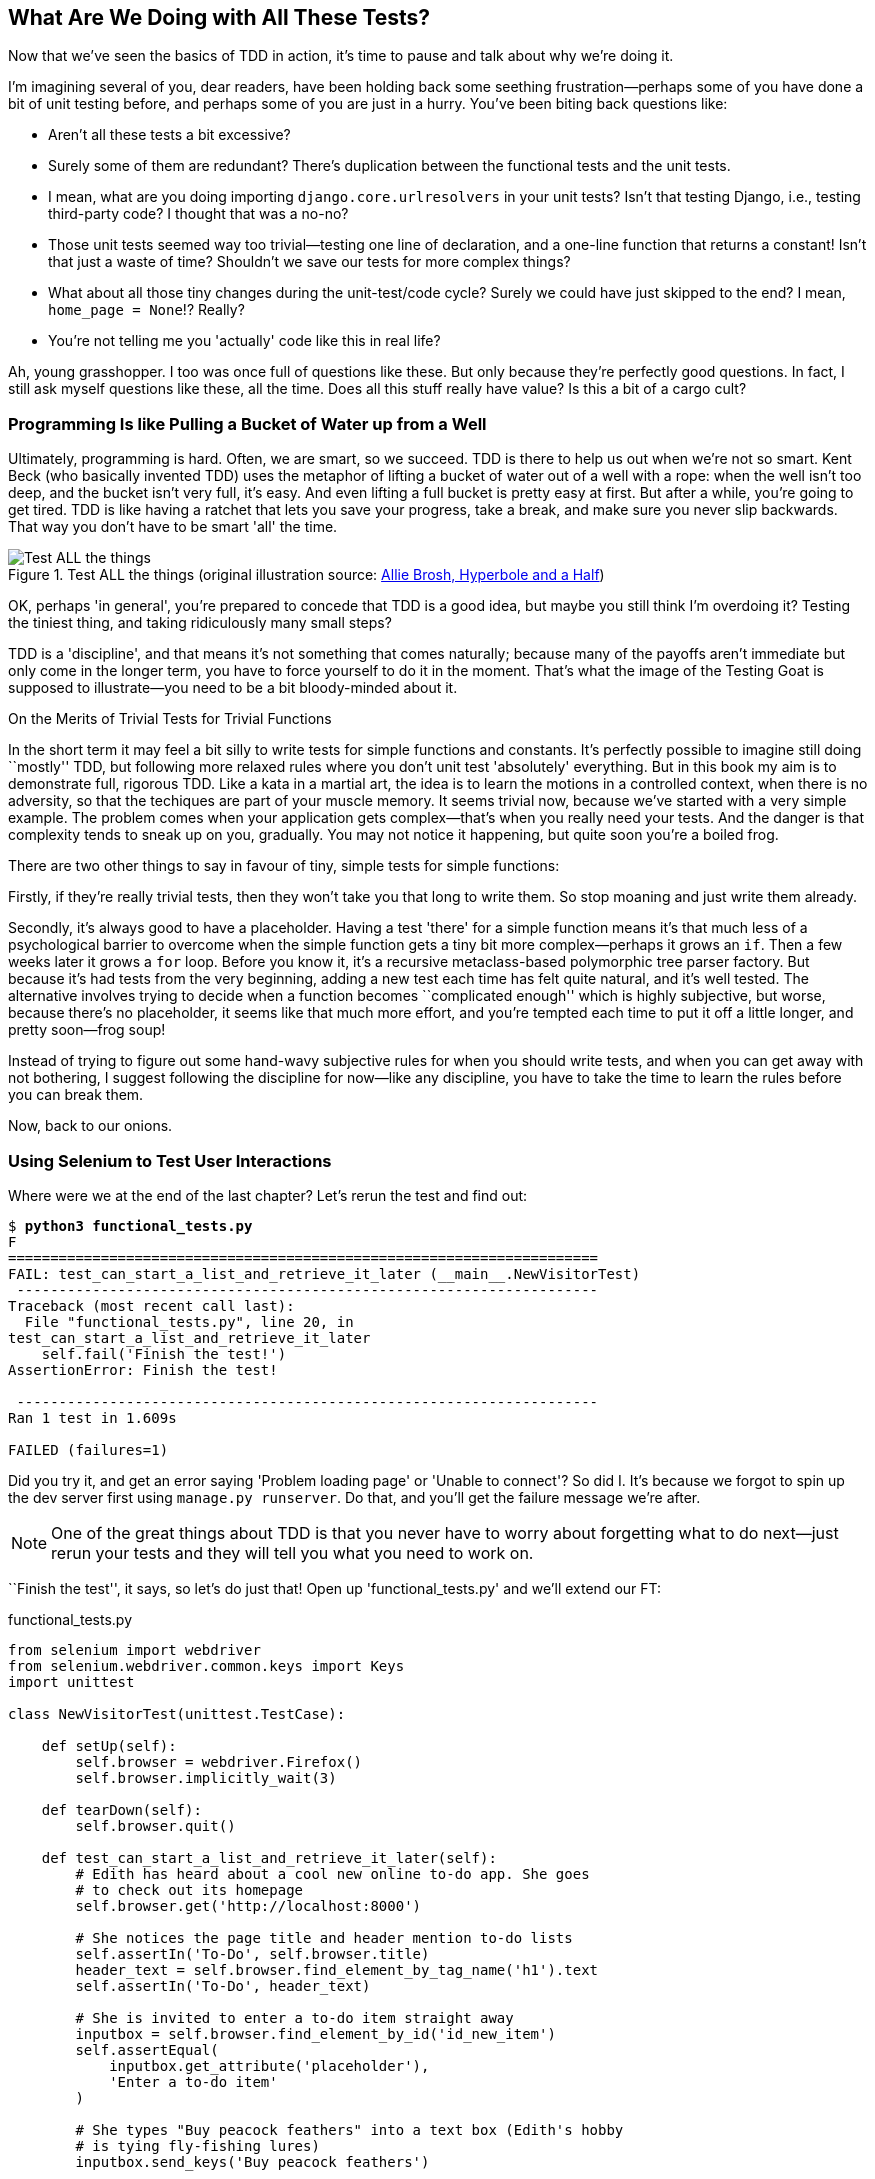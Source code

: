 [[chapter-4]]
What Are We Doing with All These Tests?
---------------------------------------



Now that we've seen the basics of TDD in action, it's time to pause
and talk about why we're doing it.

((("test-driven development (TDD)", "justifications for", id="ix_TDDjustifications",range="startofrange")))
I'm imagining several of you, dear readers, have been holding back
some seething frustration--perhaps some of you have done a bit of unit
testing before, and perhaps some of you are just in a hurry. You've been
biting back questions like:

* Aren't all these tests a bit excessive?

* Surely some of them are redundant? There's duplication between
  the functional tests and the unit tests.

* I mean, what are you doing importing `django.core.urlresolvers` in your
  unit tests?  Isn't that testing Django, i.e., testing third-party code? I
  thought that was a no-no?

* Those unit tests seemed way too trivial--testing one line of declaration,
  and a one-line function that returns a constant! Isn't that just a waste of
  time? Shouldn't we save our tests for more complex things?

* What about all those tiny changes during the unit-test/code cycle?  Surely we
  could have just skipped to the end? I mean, `home_page = None`!? Really?

* You're not telling me you 'actually' code like this in real life?

Ah, young grasshopper. I too was once full of questions like these.  But only
because they're perfectly good questions.  In fact, I still ask myself
questions like these, all the time. Does all this stuff really have value? Is
this a bit of a cargo cult?

Programming Is like Pulling a Bucket of Water up from a Well
~~~~~~~~~~~~~~~~~~~~~~~~~~~~~~~~~~~~~~~~~~~~~~~~~~~~~~~~~~~~

((("Beck, Kent")))
Ultimately, programming is hard.  Often, we are smart, so we succeed.  TDD is
there to help us out when we're not so smart.  Kent Beck (who basically
invented TDD) uses the metaphor of lifting a bucket of water out of a well
with a rope:  when the well isn't too deep, and the bucket isn't very full,
it's easy. And even lifting a full bucket is pretty easy at first.  But after a
while, you're going to get tired. TDD is like having a ratchet that lets you
save your progress, take a break, and make sure you never slip backwards.  That
way you don't have to be smart 'all' the time.

[[figure4-1]]
.Test ALL the things (original illustration source: http://bit.ly/1iXxdYp[Allie Brosh, Hyperbole and a Half])
image::images/twdp_0401.png["Test ALL the things",float="right"]


OK, perhaps 'in general', you're prepared to concede that TDD is a good
idea, but maybe you still think I'm overdoing it?  Testing the tiniest thing,
and taking ridiculously many small steps?

TDD is a 'discipline', and that means it's not something that comes naturally;
because many of the payoffs aren't immediate but only come in the longer term,
you have to force yourself to do it in the moment. That's what the image of the
Testing Goat is supposed to illustrate--you need to be a bit bloody-minded
about it.

.On the Merits of Trivial Tests for Trivial Functions
**********************************************************************
In the short term it may feel a bit silly to write tests for simple
functions and constants.  
((("test-driven development (TDD)", "trivial tests",id="ix_TDDtrivialities",range="startofrange")))
It's perfectly possible to imagine still doing
``mostly'' TDD, but following more relaxed rules where you don't unit test
'absolutely' everything.  But in this book my aim is to demonstrate full,
rigorous TDD. Like a kata in a martial art, the idea is to learn the motions
in a controlled context, when there is no adversity, so that the techiques
are part of your muscle memory. It seems trivial now, because we've started
with a very simple example. The problem comes when your application gets
complex--that's when you really need your tests.  And the danger is that
complexity tends to sneak up on you, gradually.  You may not notice it
happening, but quite soon you're a boiled frog.

There are two other things to say in favour of tiny, simple tests for simple
functions:

Firstly, if they're really trivial tests, then they won't take you that long to
write them. So stop moaning and just write them already.

Secondly, it's always good to have a placeholder.  Having a test 'there' for a
simple function means it's that much less of a psychological barrier to
overcome when the simple function gets a tiny bit more complex--perhaps it
grows an `if`. Then a few weeks later it grows a `for` loop. Before you know
it, it's a recursive metaclass-based polymorphic tree parser factory.  But
because it's had tests from the very beginning, adding a new test each time has
felt quite natural, and it's well tested.  The alternative involves trying to
decide when a function becomes ``complicated enough'' which is highly
subjective, but worse, because there's no placeholder, it seems like that
much more effort, and you're tempted each time to put it off a little longer,
and pretty soon--frog soup!


Instead of trying to figure out some hand-wavy subjective rules for when
you should write tests, and when you can get away with not bothering, I suggest
following the discipline for now--like any discipline, you have to take the
time to learn the rules before you can break them.
(((range="endofrange", startref="ix_TDDtrivialities")))
(((range="endofrange", startref="ix_TDDjustifications")))

**********************************************************************

Now, back to our onions.


Using Selenium to Test User Interactions
~~~~~~~~~~~~~~~~~~~~~~~~~~~~~~~~~~~~~~~~

((("user interaction testing", id="ix_uitesting", range="startofrange")))
((("Selenium", "for user interaction testing", sortas="userinteraction", id="ix_Selenium_for_ui_testing",range="startofrange")))
Where were we at the end of the last chapter? Let's rerun the test and find
out:

[subs="specialcharacters,macros"]
----
$ pass:quotes[*python3 functional_tests.py*]
F
======================================================================
FAIL: test_can_start_a_list_and_retrieve_it_later (__main__.NewVisitorTest)
 ---------------------------------------------------------------------
Traceback (most recent call last):
  File "functional_tests.py", line 20, in
test_can_start_a_list_and_retrieve_it_later
    self.fail('Finish the test!')
AssertionError: Finish the test!

 ---------------------------------------------------------------------
Ran 1 test in 1.609s

FAILED (failures=1)
----


Did you try it, and get an error saying 'Problem loading page' or
'Unable to connect'?  So did I. It's because we forgot to spin up the dev
server first using `manage.py runserver`.  Do that, and you'll get the failure
message we're after.

NOTE: One of the great things about TDD is that you never have to worry about
forgetting what to do next--just rerun your tests and they will tell
you what you need to work on.

``Finish the test'', it says, so let's do just that!  Open up
'functional_tests.py' and we'll extend our FT:


[role="sourcecode"]
.functional_tests.py
[source,python]
----
from selenium import webdriver
from selenium.webdriver.common.keys import Keys
import unittest

class NewVisitorTest(unittest.TestCase):

    def setUp(self):
        self.browser = webdriver.Firefox()
        self.browser.implicitly_wait(3)

    def tearDown(self):
        self.browser.quit()

    def test_can_start_a_list_and_retrieve_it_later(self):
        # Edith has heard about a cool new online to-do app. She goes
        # to check out its homepage
        self.browser.get('http://localhost:8000')

        # She notices the page title and header mention to-do lists
        self.assertIn('To-Do', self.browser.title)
        header_text = self.browser.find_element_by_tag_name('h1').text
        self.assertIn('To-Do', header_text)

        # She is invited to enter a to-do item straight away
        inputbox = self.browser.find_element_by_id('id_new_item')
        self.assertEqual(
            inputbox.get_attribute('placeholder'),
            'Enter a to-do item'
        )

        # She types "Buy peacock feathers" into a text box (Edith's hobby
        # is tying fly-fishing lures)
        inputbox.send_keys('Buy peacock feathers')

        # When she hits enter, the page updates, and now the page lists
        # "1: Buy peacock feathers" as an item in a to-do list table
        inputbox.send_keys(Keys.ENTER)

        table = self.browser.find_element_by_id('id_list_table')
        rows = table.find_elements_by_tag_name('tr')
        self.assertTrue(
            any(row.text == '1: Buy peacock feathers' for row in rows)
        )

        # There is still a text box inviting her to add another item. She
        # enters "Use peacock feathers to make a fly" (Edith is very
        # methodical)
        self.fail('Finish the test!')

        # The page updates again, and now shows both items on her list
        [...]
----

//IDEA: stop using id_new_item, just use name=

We're using several of the methods that Selenium provides to examine web
pages: `find_element_by_tag_name`, `find_element_by_id`, and
`find_element`**`s`**`_by_tag_name` (notice the extra `s`, which means it will
return several elements rather than just one).  We also use `send_keys`,
which is Selenium's way of typing into input elements. You'll also see the
`Keys` class (don't forget to import it), which lets us send special keys
like Enter, but also modifiers like Ctrl.

TIP: Watch out for the difference between the Selenium `find_element_by...`
and `find_elements_by...` functions.  One returns an element, and raises
an exception if it can't find it, whereas the other returns a list, which
may be empty.


((("any function")))
Also, just look at that `any` function. It's a little-known Python built-in.
I don't even need to explain it, do I? Python is such a joy.

((("generator expression")))
((("list comprehension")))
Although, if you're one of my readers who doesn't know Python, what's happening
inside the `any` is a 'generator expression', which is like a 'list
comprehension' but awesomer. You need to read up on this. If you Google it,
you'll find http://bit.ly/1iXxD18[Guido himself explaining it nicely].
Come back and tell me that's not pure joy!

Let's see how it gets on:

[subs="specialcharacters,macros"]
----
$ pass:quotes[*python3 functional_tests.py*]
[...]
selenium.common.exceptions.NoSuchElementException: Message: Unable to locate
element: {"method":"tag name","selector":"h1"}
Stacktrace:
[...]
----

Decoding that, the test is saying it can't find an `<h1>` element on the page.
Let's see what we can do to add that to the HTML of our home page.

Big changes to a functional test are usually a good thing to commit on their
own. I failed to do so in my first draft, and I regretted it later when I
changed my mind and had the change mixed up with a bunch of others.  The more
atomic your commits, the better:

[subs="specialcharacters,quotes"]
----
$ *git diff*  # should show changes to functional_tests.py
$ *git commit -am "Functional test now checks we can input a to-do item"*
----



The ``Don't Test Constants'' Rule, and Templates to the Rescue
~~~~~~~~~~~~~~~~~~~~~~~~~~~~~~~~~~~~~~~~~~~~~~~~~~~~~~~~~~~~~~

((("Don't Test Constants rule")))
Let's take a look at our unit tests, 'lists/tests.py'.  Currently we're looking
for specific HTML strings, but that's not a particularly efficient way of
testing HTML.  In general, one of the rules of unit testing is 'Don't test
constants', and testing HTML as text is a lot like testing a constant.

In other words, if you have some code that says:


[source,python]
----
wibble = 3
----

There's not much point in a test that says:

[source,python]
----
from myprogram import wibble
assert wibble == 3
----

Unit tests are really about testing logic, flow control, and configuration.
Making assertions about exactly what sequence of characters we have in our HTML
strings isn't doing that.

What's more, mangling raw strings in Python really isn't a great way of dealing
with HTML.  There's a much better solution, which is to use templates.  Quite
apart from anything else, if we can keep HTML to one side in a file whose name
ends in '.html', we'll get better syntax highlighting! There are lots of Python
templating frameworks out there, and Django has its own which works very well.
Let's use that.
(((range="endofrange", startref="ix_Selenium_for_ui_testing")))
(((range="endofrange", startref="ix_uitesting")))


Refactoring to Use a Template
^^^^^^^^^^^^^^^^^^^^^^^^^^^^^

((("templates")))
((("refactoring", id="ix_refactoring", range="startofrange")))
What we want to do now is make our view function return exactly the same HTML,
but just using a different process. That's a refactor--when we try to
improve the code 'without changing its functionality'.

That last bit is really important. If you try and add new functionality at the
same time as refactoring, you're much more likely to run into trouble.
Refactoring is actually a whole discipline in itself, and it even has a
reference book: Martin Fowler's http://refactoring.com/[Refactoring].

The first rule is that you can't refactor without tests.  Thankfully, we're doing
TDD, so we're way ahead of the game.  Let's check our tests pass; they will
be what makes sure that our refactoring is behaviour preserving:

[subs="specialcharacters,quotes"]
----
$ *python3 manage.py test*
[...]
OK
----

Great! We'll start by taking our HTML string and putting it into its own file.
Create a directory called 'lists/templates' to keep templates in, and then open
a file at 'lists/templates/home.html', to which we'll transfer our 
HTML:footnote:[Some people like to use another subfolder named after the app
(i.e., 'lists/templates/lists') and then refer to the template as
'lists/home.html'.  This is called "template namespacing". I figured it was
overcomplicated for this small project, but it may be worth it on larger
projects.  There's more in the http://bit.ly/1iXxWZL[Django tutorial].]

[role="sourcecode"]
.lists/templates/home.html
[source,html]
----
<html>
    <title>To-Do lists</title>
</html>
----


Mmmh, syntax-highlighted...much nicer! Now to change our view function:

[role="sourcecode"]
.lists/views.py
[source,python]
----
from django.shortcuts import render

def home_page(request):
    return render(request, 'home.html')
----

Instead of building our own `HttpResponse`, we now use the Django +render+
function.  It takes the request as its first parameter (for reasons we'll go
into later) and the name of the template to render.  Django will automatically
search folders called 'templates' inside any of your apps' directories.  Then
it builds an `HttpResponse` for you, based on the content of the template.


NOTE: Templates are a very powerful feature of Django's, and their main
strength consists of substituting Python variables into HTML text. We're
not using this feature yet, but we will in future chapters.  That's
why we use `render` and (later) `render_to_` `string` rather than, say, manually
reading the file from disk with the built-in `open`.

Let's see if it works:

[subs="specialcharacters,macros,callouts"]
----
$ pass:quotes[*python3 manage.py test*]
[...]
======================================================================
ERROR: test_home_page_returns_correct_html (lists.tests.HomePageTest)<2>
 ---------------------------------------------------------------------
Traceback (most recent call last):
  File "/workspace/superlists/lists/tests.py", line 17, in
test_home_page_returns_correct_html
    response = home_page(request)<3>
  File "/workspace/superlists/lists/views.py", line 5, in home_page
    return render(request, 'home.html')<4>
  File "/usr/local/lib/python3.3/dist-packages/django/shortcuts.py", line 48,
in render
    return HttpResponse(loader.render_to_string(*args, **kwargs),
  File "/usr/local/lib/python3.3/dist-packages/django/template/loader.py", line
170, in render_to_string
    t = get_template(template_name, dirs)
  File "/usr/local/lib/python3.3/dist-packages/django/template/loader.py", line
144, in get_template
    template, origin = find_template(template_name, dirs)
  File "/usr/local/lib/python3.3/dist-packages/django/template/loader.py", line
136, in find_template
    raise TemplateDoesNotExist(name)
django.template.base.TemplateDoesNotExist: home.html<1>

 ---------------------------------------------------------------------
Ran 2 tests in 0.004s
----

Another chance to analyse a traceback:

<1> We start with the error: it can't find the template.

<2> Then we double-check what test is failing: sure enough, it's our test
    of the view HTML.

<3> Then we find the line in our tests that caused the failure: it's when
    we call the `home_page` function.

<4> Finally, we look for the part of our own application code that caused the
    failure: it's when we try and call `render`.


So why can't Django find the template?  It's right where it's supposed to be,
in the 'lists/templates' folder.

The thing is that we haven't yet 'officially' registered our lists app with
Django. Unfortunately, just running the `startapp` command and
having what is obviously an app in your project folder isn't quite enough.  You
have to tell Django that you 'really' mean it, and add it to 'settings.py' as
well. Belt and braces. Open it up and look for a variable called
`INSTALLED_APPS`, to which we'll add `lists`:


[role="sourcecode"]
.superlists/settings.py
[source,python]
----
# Application definition

INSTALLED_APPS = (
    'django.contrib.admin',
    'django.contrib.auth',
    'django.contrib.contenttypes',
    'django.contrib.sessions',
    'django.contrib.messages',
    'django.contrib.staticfiles',
    'lists',
)
----


You can see there's lots of apps already in there by default.  We just need to
add ours, `lists`, to the bottom of the list.  Don't forget the trailing comma--it may not be required, but one day you'll be really annoyed when you forget
it and Python concatenates two strings on different lines...

Now we can try running the tests again:

[subs="specialcharacters,macros"]
----
$ pass:quotes[*python3 manage.py test*]
    [...]
    self.assertTrue(response.content.endswith(b'</html>'))
AssertionError: False is not true
----


Darn, not quite.

NOTE: Depending on whether your text editor insists on adding newlines to the
      end of files, you may not even see this error.  If so, you can safely
      ignore the next bit, and skip straight to where you can see the listing
      says OK.


But it did get further!  It seems it's managed to find our template, but
the last of the three assertions is failing. Apparently there's something wrong
at the end of the output. I had to do a little +print(repr(response.content))+
to debug this, but it turns out that the switch to templates has introduced an
additional newline (`\n`) at the end. We can get them to pass like this:


[role="sourcecode"]
.lists/tests.py
[source,python]
----
self.assertTrue(response.content.strip().endswith(b'</html>'))
----

It's a tiny bit of a cheat, but whitespace at the end of an HTML file really
shouldn't matter to us. Let's try running the tests again:

[subs="specialcharacters,quotes"]
----
$ *python3 manage.py test*
[...]
OK
----

Our refactor of the code is now complete, and the tests mean we're happy that
behaviour is preserved. Now we can change the tests so that they're no longer
testing constants; instead, they should just check that we're rendering the
right template.  Another Django helper function called `render_to_string` is
our friend here:

[role="sourcecode"]
.lists/tests.py
[source,python]
----
from django.template.loader import render_to_string
[...]

    def test_home_page_returns_correct_html(self):
        request = HttpRequest()
        response = home_page(request)
        expected_html = render_to_string('home.html')
        self.assertEqual(response.content.decode(), expected_html)
----

We use `.decode()` to convert the `response.content` bytes into a Python
unicode string, which allows us to compare strings with strings, instead
of bytes with bytes as we did earlier.

The main point, though, is that instead of testing constants we're testing our
implementation. Great!

NOTE: Django has a test client with tools for testing templates, which we'll
use in later chapters. For now we'll use the low-level tools to make sure
we're comfortable with how everything works. No magic!

On Refactoring
~~~~~~~~~~~~~~

((("Beck, Kent")))
That was an absolutely trivial example of refactoring. But, as Kent Beck puts
it in <<tddbe,'Test-Driven Development: By Example'>>, "Am I recommending that
you actually work this way? No. I'm recommending that you be 'able' to work
this way."

In fact, as I was writing this my first instinct was to dive in and change the
test first--make it use the `render_to_string` function straight away,
delete the three superfluous assertions, leaving just a check of the contents
against the expected render, and then go ahead and make the code change.  But
notice how that actually would have left space for me to break things: I could
have defined the template as containing 'any' arbitrary string, instead of
the string with the right `<html>` and `<title>` tags.  

TIP: When refactoring, work on either the code or the tests, but not both at
     once.

((("Refactoring Cat")))
There's always a tendency to skip ahead a couple of steps, to make a couple of
tweaks to the behaviour while you're refactoring, but pretty soon you've got
changes to half a dozen different files, you've totally lost track of where you
are, and nothing works any more.  If you don't want to end up like
http://bit.ly/1iXyRt4[Refactoring Cat] (<<RefactoringCat>>), stick to small
steps; keep refactoring and functionality changes entirely separate.

[[RefactoringCat]]
.Refactoring Cat--be sure to look up the full animated GIF (source: 4GIFs.com)
image::images/twdp_0402.png["An adventurous cat, trying to refactor its way out of a slippery bathtub"]


NOTE: We'll come across ``Refactoring Cat'' again during this book,
as an example of what happens when we get carried away and want to change
too many things at once. Think of it as the little cartoon demon counterpart
to the Testing Goat, popping up over your other shoulder and giving you bad
advice...

It's a good idea to do a commit after any refactoring:

[subs="specialcharacters,quotes"]
----
$ *git status* # see tests.py, views.py, settings.py, + new templates folder
$ *git add .*  # will also add the untracked templates folder
$ *git diff --staged* # review the changes we're about to commit
$ *git commit -m "Refactor home page view to use a template"*
----

(((range="endofrange", startref="ix_refactoring")))

A Little More of Our Front Page
~~~~~~~~~~~~~~~~~~~~~~~~~~~~~~~

In the meantime, our functional test is still failing.  Let's now make an
actual code change to get it passing.  Because our HTML is now in a template,
we can feel free to make changes to it, without needing to write any extra unit
tests.  We wanted an `<h1>`:

[role="sourcecode"]
.lists/templates/home.html
[source,html]
----
<html>
    <head>
        <title>To-Do lists</title>
    </head>
    <body>
        <h1>Your To-Do list</h1>
    </body>
</html>
----

Let's see if our functional test likes it a little better:

----
selenium.common.exceptions.NoSuchElementException: Message: Unable to locate
element: {"method":"id","selector":"id_new_item"}
----

OK...


[role="sourcecode"]
.lists/templates/home.html
[source,html]
----
    [...]
        <h1>Your To-Do list</h1>
        <input id="id_new_item" />
    </body>
    [...]
----

And now?

----
AssertionError: '' != 'Enter a to-do item'
----

We add our placeholder text...

[role="sourcecode"]
.lists/templates/home.html
[source,html]
----
    <input id="id_new_item" placeholder="Enter a to-do item" />
----

Which gives:

----
selenium.common.exceptions.NoSuchElementException: Message: Unable to locate
element: {"method":"id","selector":"id_list_table"}
----

So we can go ahead and put the table onto the page. At this stage it'll just be
empty...

[role="sourcecode"]
.lists/templates/home.html
[source,html]
----
    <input id="id_new_item" placeholder="Enter a to-do item" />
    <table id="id_list_table">
    </table>
</body>
----

Now what does the FT say?

----
  File "functional_tests.py", line 42, in
test_can_start_a_list_and_retrieve_it_later
    any(row.text == '1: Buy peacock feathers' for row in rows)
AssertionError: False is not true
----

((("assertTrue")))
((("any function")))
Slightly cryptic. We can use the line number to track it down, and it turns out
it's that `any` function I was so smug about earlier--or, more precisely, the
`assertTrue`, which doesn't have a very explicit failure message.  We can pass
a custom error message as an argument to most `assertX` methods in `unittest`:


[role="sourcecode"]
.functional_tests.py
[source,python]
----
    self.assertTrue(
        any(row.text == '1: Buy peacock feathers' for row in rows),
        "New to-do item did not appear in table"
    )
----

If you run the FT again, you should see our message:

----
AssertionError: False is not true : New to-do item did not appear in table
----

((("AssertionError")))
But now, to get this to pass, we will need to actually process the user's
form submission.  And that's a topic for the next chapter.

For now let's do a commit:

[subs="specialcharacters,quotes"]
----
$ *git diff*
$ *git commit -am "Front page HTML now generated from a template"*
----


Thanks to a bit of refactoring, we've got our view set up to render a template,
we've stopped testing constants, and we're now well placed to start processing
user input.


Recap: The TDD Process
~~~~~~~~~~~~~~~~~~~~~~

((("test-driven development (TDD)", "process recap", id="ix_TDDrecap",range="startofrange")))
We've now seen all the main aspects of the TDD process, in practice:

* Functional tests
* Unit tests
* The unit-test/code cycle
* Refactoring

It's time for a little recap, and perhaps even some flowcharts.  Forgive me,
years misspent as a management consultant have ruined me. On the plus side,
it will feature recursion.

What is the overall TDD process? See <<simple-TDD-diagram>>.

[[simple-TDD-diagram]]
.Overall TDD process
image::images/twdp_0403.png["A flowchart showing tests, coding and refactoring"]


We write a test. We run the test and see it fail.  We write some minimal code
to get it a little further.  We rerun the test and repeat until it passes.
Then, optionally, we might refactor our code, using our tests to make sure we
don't break anything.

((("double-loop TDD")))
((("test-driven development (TDD)", "double-loop")))
But how does this apply when we have functional tests 'and' unit tests?  Well,
you can think of the functional test as being a high-level view of the cycle,
where "writing the code" to get the functional tests to pass actually involves
using another, smaller TDD cycle which uses unit tests. See
<<Double-Loop-TDD-diagram>>.

[[Double-Loop-TDD-diagram]]
.The TDD process with functional and unit tests
image::images/twdp_0404.png["A flowchart showing functional tests as the overall cycle, and unit tests helping to code"]


We write a functional test and see it fail.  Then, the process of "writing
code" to get it to pass is a mini-TDD cycle of its own:  we write one or more
unit tests, and go into the unit-test/code cycle until the unit tests pass.
Then, we go back to our FT to check that it gets a little further, and we
can write a bit more of our application--using more unit tests, and so on.

What about refactoring, in the context of functional tests?  Well, that means
we use the functional test to check that we've preserved the behaviour of
our application, but we can change or add and remove unit tests, and use
a unit test cycle to actually change the implementation.

The functional tests are the ultimate judge of whether your application works
or not.  The unit tests are a tool to help you along the way.

This way of looking at things is sometimes called "Double-Loop TDD". One of my
eminent tech reviewers, Emily Bache, wrote http://bit.ly/1iXzoLR[a blog post]
on the topic, which I recommend for a different perspective.

We'll explore all of the different parts of this workflow in more detail
over the coming chapters.

.How to "Check" Your Code, or Skip Ahead (If You Must)
*******************************************************************************

All of the code examples I've used in the book are available in
https://github.com/hjwp/book-example/[my repo] on GitHub.  So, if you ever want
to compare your code against mine, you can take a look at it there.

Each chapter has its own branch following the convention `chapter_XX`:

* Chapter 3: https://github.com/hjwp/book-example/tree/chapter_03

* Chapter 4: https://github.com/hjwp/book-example/tree/chapter_04

* Chapter 5: https://github.com/hjwp/book-example/tree/chapter_05

* Etc.

Be aware that each branch contains all of the commits for that chapter,
so its state represents the code at the 'end' of the chapter.


**Using Git to check your progress**

If you feel like developing your Git-Fu a little further, you can add
my repo as a 'remote':

[role="skipme"]
-----
git remote add harry https://github.com/hjwp/book-example.git
git fetch harry
-----

And then, to check your difference from the 'end' of <<chapter-4>>:

[role="skipme"]
----
git diff harry/chapter_04
----

Git can handle multiple remotes, so you can still do this even if you're
already pushing your code up to GitHub or Bitbucket.

Be aware that the precise order of, say, methods in a class may differ
between your version and mine.  It may make diffs hard to read.


**Downloading a ZIP file for a chapter**

(((range="endofrange", startref="ix_TDDrecap")))
If, for whatever reason, you want to "start from scratch" for a chapter, or
skip 
ahead,footnote:[I don't recommend skipping ahead. I haven't designed the chapters
to stand on their own; each relies on the previous ones, so it may be more
confusing than anything else...]
and/or you're just not comfortable with Git, you can download a version of my
code as a ZIP file, from URLs following this pattern:

https://github.com/hjwp/book-example/archive/chapter_05.zip

https://github.com/hjwp/book-example/archive/chapter_06.zip


**Don't let it become a crutch!**

Try not to sneak a peak at the answers unless you're really, really stuck.
Like I said at the beginning of the last chapter, there's a lot of value in
debugging errors all by yourself, and in real life, there's no "harrys repo" to
check against and find all the answers.

*******************************************************************************

